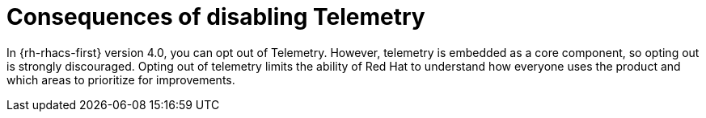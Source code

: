 // Module included in the following assemblies:
//
// * telemetry/opting-out-of-telemetry.adoc
:_mod-docs-content-type: CONCEPT
[id="consequences-of-disabling-telemetry_{context}"]
= Consequences of disabling Telemetry

In {rh-rhacs-first} version 4.0, you can opt out of Telemetry.
However, telemetry is embedded as a core component, so opting out is strongly discouraged.
Opting out of telemetry limits the ability of Red{nbsp}Hat to understand how everyone uses the product and which areas to prioritize for improvements.